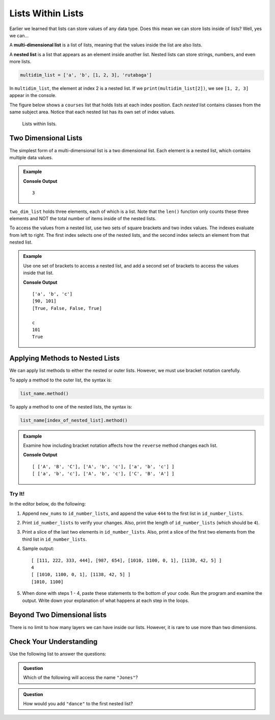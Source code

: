 Lists Within Lists
==================

Earlier we learned that lists can store values of any data type. Does this mean
we can store lists inside of lists? Well, yes we can...

.. index:: ! multi-dimensional list, ! nested list

.. index::
   single: list; nested

A **multi-dimensional list** is a list of lists, meaning that the values inside
the list are also lists.

A **nested list** is a list that appears as an element inside another list.
Nested lists can store strings, numbers, and even more lists.

.. sourcecode:: python

   multidim_list = ['a', 'b', [1, 2, 3], 'rutabaga']

In ``multidim_list``, the element at index 2 is a nested list. If we
``print(multidim_list[2])``, we see ``[1, 2, 3]`` appear in the console.

The figure below shows a ``courses`` list that holds lists at each index
position. Each *nested* list contains classes from the same subject area.
Notice that each nested list has its own set of index values.

.. figure:: figures/multi-dim-list.png
   :alt: A label, 'courses', pointing to a list that contains lists at it's three indexes. Each nested list contains classes from the same subject area. 

   Lists within lists.

Two Dimensional Lists
---------------------

The simplest form of a multi-dimensional list is a two dimensional list. Each
element is a nested list, which contains multiple data values.

.. admonition:: Example

   .. sourcecode:: python
      :linenos:

      two_dim_list = [['a', 'b', 'c'], [90, 101], [True, False, False, True]]

      print(len(two_dim_list))

   **Console Output**

   ::

      3

``two_dim_list`` holds three elements, each of which is a list. Note that the
``len()`` function only counts these three elements and NOT the total number of
items inside of the nested lists.

To access the values from a nested list, use two sets of square brackets and
two index values. The indexes evaluate from left to right. The first index
selects one of the nested lists, and the second index selects an element from
that nested list.

.. admonition:: Example

   Use one set of brackets to access a nested list, and add a second set of
   brackets to access the values inside that list.

   .. sourcecode:: python
      :linenos:

      two_dim_list = [['a', 'b', 'c'], [90, 101], [True, False, False, True]]

      print(two_dim_list[0])     # Print the lists at indexes 0, 1, and 2
      print(two_dim_list[1])
      print(two_dim_list[2])

      print(two_dim_list[0][2])  # Print the element from list 0, index 2
      print(two_dim_list[1][1])  # Print the element from list 1, index 1
      print(two_dim_list[2][3])  # Print the element from list 2, index 3

   **Console Output**

   ::

      ['a', 'b', 'c']
      [90, 101]
      [True, False, False, True]

      c
      101
      True

Applying Methods to Nested Lists
--------------------------------

We can apply list methods to either the nested or outer lists. However,
we must use bracket notation carefully.

To apply a method to the outer list, the syntax is:

.. sourcecode:: python

   list_name.method()

To apply a method to one of the nested lists, the syntax is:

.. sourcecode:: python

   list_name[index_of_nested_list].method()

.. admonition:: Example

   Examine how including bracket notation affects how the ``reverse`` method
   changes each list.

   .. sourcecode:: python
      :linenos:

      list_a = [ ['a', 'b', 'c'], ['A', 'b', 'c'], ['A', 'B', 'C'] ]
      list_b = [ ['a', 'b', 'c'], ['A', 'b', 'c'], ['A', 'B', 'C'] ]

      list_a.reverse()     # Change the order of the 3 nested lists, but NOT their elements.
      list_b[2].reverse()  # Change the order of the list at index 2.

      print(list_a, '\n', list_b)

   **Console Output**

   ::

      [ ['A', 'B', 'C'], ['A', 'b', 'c'], ['a', 'b', 'c'] ] 
      [ ['a', 'b', 'c'], ['A', 'b', 'c'], ['C', 'B', 'A'] ]

Try It!
^^^^^^^

In the editor below, do the following:

#. Append ``new_nums`` to ``id_number_lists``, and append the value ``444`` to
   the first list in ``id_number_lists``.
#. Print ``id_number_lists`` to verify your changes. Also, print the length of
   ``id_number_lists`` (which should be ``4``).
#. Print a slice of the last two elements in ``id_number_lists``. Also, print a
   slice of the first two elements from the third list in ``id_number_lists``.
#. Sample output:

   ::

      [ [111, 222, 333, 444], [987, 654], [1010, 1100, 0, 1], [1138, 42, 5] ] 
      4
      [ [1010, 1100, 0, 1], [1138, 42, 5] ]
      [1010, 1100]

#. When done with steps 1 - 4, paste these statements to the bottom of your
   code. Run the program and examine the output. Write down your explanation of
   what happens at each step in the loops.

   .. sourcecode:: python
      :lineno-start: 12

      for id_numbers in id_number_lists:
         print('Outer loop:', id_numbers)

         for number in id_numbers:
            print('Nested loop:', number)

         print('--------------')

.. raw:: html

   <iframe height="550px" width="100%" src="https://repl.it/@launchcode/LCHS-Multi-dimensional-Lists?lite=true" scrolling="no" frameborder="yes" allowtransparency="true" allowfullscreen="true"></iframe>

Beyond Two Dimensional lists
-----------------------------

There is no limit to how many layers we can have inside our lists. However, it
is rare to use more than two dimensions.


Check Your Understanding
------------------------

Use the following list to answer the questions:

.. sourcecode:: python
   :linenos:

   data = [
      ["science", "computer", "art"],
      ["Jones", "Diaz", "Rhodes"]
   ]

.. admonition:: Question

   Which of the following will access the name ``"Jones"``?

   .. raw:: html

      <ol type="a">
         <li><input type="radio" name="Q1" autocomplete="off" onclick="evaluateMC(name, false)"> <span style="color:#419f6a; font-weight: bold">data[0][0]</span></li>
         <li><input type="radio" name="Q1" autocomplete="off" onclick="evaluateMC(name, false)"> <span style="color:#419f6a; font-weight: bold">data[0][1]</span></li>
         <li><input type="radio" name="Q1" autocomplete="off" onclick="evaluateMC(name, true)"> <span style="color:#419f6a; font-weight: bold">data[1][0]</span></li>
         <li><input type="radio" name="Q1" autocomplete="off" onclick="evaluateMC(name, false)"> <span style="color:#419f6a; font-weight: bold">data[1][1]</span></li>
      </ol>
      <p id="Q1"></p>

.. Answer = c

.. admonition:: Question

   How would you add ``"dance"`` to the first nested list?

   .. raw:: html

      <ol type="a">
         <li><input type="radio" name="Q2" autocomplete="off" onclick="evaluateMC(name, false)"> <span style="color:#419f6a; font-weight: bold">data.append('dance')</span></li>
         <li><input type="radio" name="Q2" autocomplete="off" onclick="evaluateMC(name, true)"> <span style="color:#419f6a; font-weight: bold">data[0].append('dance')</span></li>
         <li><input type="radio" name="Q2" autocomplete="off" onclick="evaluateMC(name, false)"> <span style="color:#419f6a; font-weight: bold">data[1].append('dance')</span></li>
      </ol>
      <p id="Q2"></p>

.. Answer = b

.. raw:: html

   <script type="text/JavaScript">
      function evaluateMC(id, correct) {
         if (correct) {
            document.getElementById(id).innerHTML = 'Yep!';
            document.getElementById(id).style.color = 'blue';
         } else {
            document.getElementById(id).innerHTML = 'Nope!';
            document.getElementById(id).style.color = 'red';
         }
      }
   </script>
